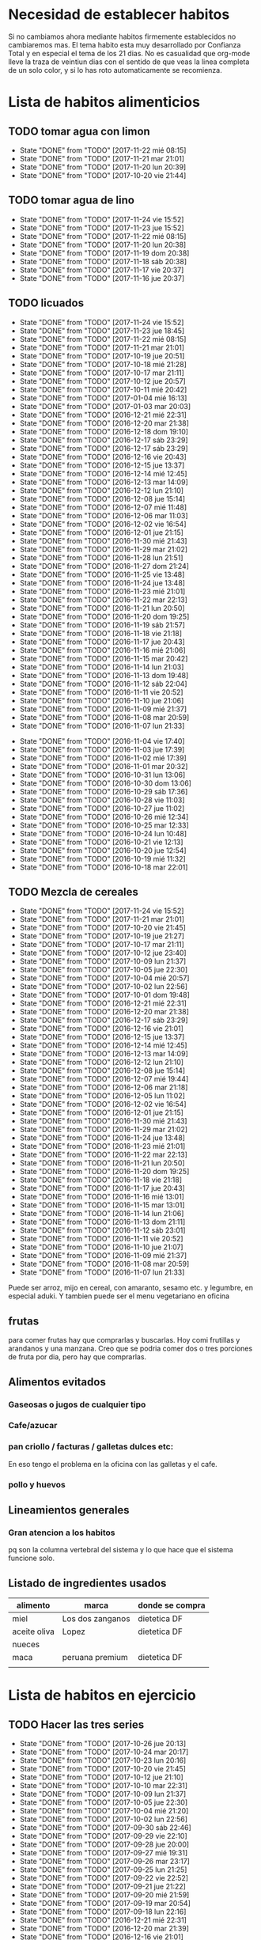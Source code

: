 
* Necesidad de establecer habitos
Si no cambiamos ahora mediante habitos firmemente establecidos no
cambiaremos mas. 
El tema habito esta muy desarrollado por Confianza Total y en especial
el tema de los 21 dias. No es casualidad que org-mode lleve la traza
de veintiun dias con el sentido de que veas la linea completa de un
solo color, y si lo has roto automaticamente se recomienza. 

* Lista de habitos alimenticios
** TODO tomar agua con limon
SCHEDULED: <2017-11-23 jue .+1d>
- State "DONE"       from "TODO"       [2017-11-22 mié 08:15]
- State "DONE"       from "TODO"       [2017-11-21 mar 21:01]
- State "DONE"       from "TODO"       [2017-11-20 lun 20:39]
- State "DONE"       from "TODO"       [2017-10-20 vie 21:44]
:PROPERTIES:
:STYLE:    habit
:LAST_REPEAT: [2017-11-22 mié 08:15]
:END:

** TODO tomar agua de lino 
SCHEDULED: <2017-11-25 sáb .+1d>
- State "DONE"       from "TODO"       [2017-11-24 vie 15:52]
- State "DONE"       from "TODO"       [2017-11-23 jue 15:52]
- State "DONE"       from "TODO"       [2017-11-22 mié 08:15]
- State "DONE"       from "TODO"       [2017-11-20 lun 20:38]
- State "DONE"       from "TODO"       [2017-11-19 dom 20:38]
- State "DONE"       from "TODO"       [2017-11-18 sáb 20:38]
- State "DONE"       from "TODO"       [2017-11-17 vie 20:37]
- State "DONE"       from "TODO"       [2017-11-16 jue 20:37]
:PROPERTIES:
:STYLE:    habit
:LAST_REPEAT: [2017-11-24 vie 15:52]
:END:


** TODO licuados
SCHEDULED: <2017-11-25 sáb .+1d>
- State "DONE"       from "TODO"       [2017-11-24 vie 15:52]
- State "DONE"       from "TODO"       [2017-11-23 jue 18:45]
- State "DONE"       from "TODO"       [2017-11-22 mié 08:15]
- State "DONE"       from "TODO"       [2017-11-21 mar 21:01]
- State "DONE"       from "TODO"       [2017-10-19 jue 20:51]
- State "DONE"       from "TODO"       [2017-10-18 mié 21:28]
- State "DONE"       from "TODO"       [2017-10-17 mar 21:11]
- State "DONE"       from "TODO"       [2017-10-12 jue 20:57]
- State "DONE"       from "TODO"       [2017-10-11 mié 20:42]
- State "DONE"       from "TODO"       [2017-01-04 mié 16:13]
- State "DONE"       from "TODO"       [2017-01-03 mar 20:03]
- State "DONE"       from "TODO"       [2016-12-21 mié 22:31]
- State "DONE"       from "TODO"       [2016-12-20 mar 21:38]
- State "DONE"       from "TODO"       [2016-12-18 dom 19:10]
- State "DONE"       from "TODO"       [2016-12-17 sáb 23:29]
- State "DONE"       from "TODO"       [2016-12-17 sáb 23:29]
- State "DONE"       from "TODO"       [2016-12-16 vie 20:43]
- State "DONE"       from "TODO"       [2016-12-15 jue 13:37]
- State "DONE"       from "TODO"       [2016-12-14 mié 12:45]
- State "DONE"       from "TODO"       [2016-12-13 mar 14:09]
- State "DONE"       from "TODO"       [2016-12-12 lun 21:10]
- State "DONE"       from "TODO"       [2016-12-08 jue 15:14]
- State "DONE"       from "TODO"       [2016-12-07 mié 11:48]
- State "DONE"       from "TODO"       [2016-12-06 mar 11:03]
- State "DONE"       from "TODO"       [2016-12-02 vie 16:54]
- State "DONE"       from "TODO"       [2016-12-01 jue 21:15]
- State "DONE"       from "TODO"       [2016-11-30 mié 21:43]
- State "DONE"       from "TODO"       [2016-11-29 mar 21:02]
- State "DONE"       from "TODO"       [2016-11-28 lun 21:51]
- State "DONE"       from "TODO"       [2016-11-27 dom 21:24]
- State "DONE"       from "TODO"       [2016-11-25 vie 13:48]
- State "DONE"       from "TODO"       [2016-11-24 jue 13:48]
- State "DONE"       from "TODO"       [2016-11-23 mié 21:01]
- State "DONE"       from "TODO"       [2016-11-22 mar 22:13]
- State "DONE"       from "TODO"       [2016-11-21 lun 20:50]
- State "DONE"       from "TODO"       [2016-11-20 dom 19:25]
- State "DONE"       from "TODO"       [2016-11-19 sáb 21:57]
- State "DONE"       from "TODO"       [2016-11-18 vie 21:18]
- State "DONE"       from "TODO"       [2016-11-17 jue 20:43]
- State "DONE"       from "TODO"       [2016-11-16 mié 21:06]
- State "DONE"       from "TODO"       [2016-11-15 mar 20:42]
- State "DONE"       from "TODO"       [2016-11-14 lun 21:03]
- State "DONE"       from "TODO"       [2016-11-13 dom 19:48]
- State "DONE"       from "TODO"       [2016-11-12 sáb 22:04]
- State "DONE"       from "TODO"       [2016-11-11 vie 20:52]
- State "DONE"       from "TODO"       [2016-11-10 jue 21:06]
- State "DONE"       from "TODO"       [2016-11-09 mié 21:37]
- State "DONE"       from "TODO"       [2016-11-08 mar 20:59]
- State "DONE"       from "TODO"       [2016-11-07 lun 21:33]
:PROPERTIES:
   :STYLE:    habit
:LAST_REPEAT: [2017-11-24 vie 15:52]
:END:      
- State "DONE"       from "TODO"       [2016-11-04 vie 17:40]
- State "DONE"       from "TODO"       [2016-11-03 jue 17:39]
- State "DONE"       from "TODO"       [2016-11-02 mié 17:39]
- State "DONE"       from "TODO"       [2016-11-01 mar 20:32]
- State "DONE"       from "TODO"       [2016-10-31 lun 13:06]
- State "DONE"       from "TODO"       [2016-10-30 dom 13:06]
- State "DONE"       from "TODO"       [2016-10-29 sáb 17:36]
- State "DONE"       from "TODO"       [2016-10-28 vie 11:03]
- State "DONE"       from "TODO"       [2016-10-27 jue 11:02]
- State "DONE"       from "TODO"       [2016-10-26 mié 12:34]
- State "DONE"       from "TODO"       [2016-10-25 mar 12:33]
- State "DONE"       from "TODO"       [2016-10-24 lun 10:48]
- State "DONE"       from "TODO"       [2016-10-21 vie 12:13]
- State "DONE"       from "TODO"       [2016-10-20 jue 12:54]
- State "DONE"       from "TODO"       [2016-10-19 mié 11:32]
- State "DONE"       from "TODO"       [2016-10-18 mar 22:01]


** TODO Mezcla de cereales
SCHEDULED: <2017-11-25 sáb .+1d>
- State "DONE"       from "TODO"       [2017-11-24 vie 15:52]
- State "DONE"       from "TODO"       [2017-11-21 mar 21:01]
- State "DONE"       from "TODO"       [2017-10-20 vie 21:45]
- State "DONE"       from "TODO"       [2017-10-19 jue 21:27]
- State "DONE"       from "TODO"       [2017-10-17 mar 21:11]
- State "DONE"       from "TODO"       [2017-10-12 jue 23:40]
- State "DONE"       from "TODO"       [2017-10-09 lun 21:37]
- State "DONE"       from "TODO"       [2017-10-05 jue 22:30]
- State "DONE"       from "TODO"       [2017-10-04 mié 20:57]
- State "DONE"       from "TODO"       [2017-10-02 lun 22:56]
- State "DONE"       from "TODO"       [2017-10-01 dom 19:48]
- State "DONE"       from "TODO"       [2016-12-21 mié 22:31]
- State "DONE"       from "TODO"       [2016-12-20 mar 21:38]
- State "DONE"       from "TODO"       [2016-12-17 sáb 23:29]
- State "DONE"       from "TODO"       [2016-12-16 vie 21:01]
- State "DONE"       from "TODO"       [2016-12-15 jue 13:37]
- State "DONE"       from "TODO"       [2016-12-14 mié 12:45]
- State "DONE"       from "TODO"       [2016-12-13 mar 14:09]
- State "DONE"       from "TODO"       [2016-12-12 lun 21:10]
- State "DONE"       from "TODO"       [2016-12-08 jue 15:14]
- State "DONE"       from "TODO"       [2016-12-07 mié 19:44]
- State "DONE"       from "TODO"       [2016-12-06 mar 21:18]
- State "DONE"       from "TODO"       [2016-12-05 lun 11:02]
- State "DONE"       from "TODO"       [2016-12-02 vie 16:54]
- State "DONE"       from "TODO"       [2016-12-01 jue 21:15]
- State "DONE"       from "TODO"       [2016-11-30 mié 21:43]
- State "DONE"       from "TODO"       [2016-11-29 mar 21:02]
- State "DONE"       from "TODO"       [2016-11-24 jue 13:48]
- State "DONE"       from "TODO"       [2016-11-23 mié 21:01]
- State "DONE"       from "TODO"       [2016-11-22 mar 22:13]
- State "DONE"       from "TODO"       [2016-11-21 lun 20:50]
- State "DONE"       from "TODO"       [2016-11-20 dom 19:25]
- State "DONE"       from "TODO"       [2016-11-18 vie 21:18]
- State "DONE"       from "TODO"       [2016-11-17 jue 20:43]
- State "DONE"       from "TODO"       [2016-11-16 mié 13:01]
- State "DONE"       from "TODO"       [2016-11-15 mar 13:01]
- State "DONE"       from "TODO"       [2016-11-14 lun 21:06]
- State "DONE"       from "TODO"       [2016-11-13 dom 21:11]
- State "DONE"       from "TODO"       [2016-11-12 sáb 23:01]
- State "DONE"       from "TODO"       [2016-11-11 vie 20:52]
- State "DONE"       from "TODO"       [2016-11-10 jue 21:07]
- State "DONE"       from "TODO"       [2016-11-09 mié 21:37]
- State "DONE"       from "TODO"       [2016-11-08 mar 20:59]
- State "DONE"       from "TODO"       [2016-11-07 lun 21:33]
:PROPERTIES:
:STYLE:    habit
:LAST_REPEAT: [2017-11-24 vie 15:52]
:END:

Puede ser arroz, mijo en cereal, con amaranto, sesamo etc.
y legumbre, en especial aduki.
Y tambien puede ser el menu vegetariano en oficina

** frutas
   para comer frutas hay que comprarlas y buscarlas. Hoy comi
   frutillas y arandanos y una manzana. Creo que se podria comer dos o
   tres porciones de fruta por dia, pero hay que comprarlas.

** Alimentos evitados
*** Gaseosas o jugos de cualquier tipo
*** Cafe/azucar
*** pan criollo / facturas / galletas dulces etc:
En eso tengo el problema en la oficina con las galletas y el cafe.
*** pollo y huevos


** Lineamientos generales
*** Gran atencion a los habitos
pq son la columna vertebral del sistema y lo que hace que el sistema
funcione solo.

** Listado de ingredientes usados 
| alimento     | marca            | donde se compra |
|--------------+------------------+-----------------|
| miel         | Los dos zanganos | dietetica DF    |
| aceite oliva | Lopez            | dietetica DF    |
| nueces       |                  |                 |
| maca         | peruana premium  | dietetica DF    |
|              |                  |                 |
* Lista de habitos en ejercicio
** TODO Hacer las tres series
SCHEDULED: <2017-10-27 vie .+1d>
- State "DONE"       from "TODO"       [2017-10-26 jue 20:13]
- State "DONE"       from "TODO"       [2017-10-24 mar 20:17]
- State "DONE"       from "TODO"       [2017-10-23 lun 20:16]
- State "DONE"       from "TODO"       [2017-10-20 vie 21:45]
- State "DONE"       from "TODO"       [2017-10-12 jue 21:10]
- State "DONE"       from "TODO"       [2017-10-10 mar 22:31]
- State "DONE"       from "TODO"       [2017-10-09 lun 21:37]
- State "DONE"       from "TODO"       [2017-10-05 jue 22:30]
- State "DONE"       from "TODO"       [2017-10-04 mié 21:20]
- State "DONE"       from "TODO"       [2017-10-02 lun 22:56]
- State "DONE"       from "TODO"       [2017-09-30 sáb 22:46]
- State "DONE"       from "TODO"       [2017-09-29 vie 22:10]
- State "DONE"       from "TODO"       [2017-09-28 jue 20:00]
- State "DONE"       from "TODO"       [2017-09-27 mié 19:31]
- State "DONE"       from "TODO"       [2017-09-26 mar 23:17]
- State "DONE"       from "TODO"       [2017-09-25 lun 21:25]
- State "DONE"       from "TODO"       [2017-09-22 vie 22:52]
- State "DONE"       from "TODO"       [2017-09-21 jue 21:22]
- State "DONE"       from "TODO"       [2017-09-20 mié 21:59]
- State "DONE"       from "TODO"       [2017-09-19 mar 20:54]
- State "DONE"       from "TODO"       [2017-09-18 lun 22:16]
- State "DONE"       from "TODO"       [2016-12-21 mié 22:31]
- State "DONE"       from "TODO"       [2016-12-20 mar 21:39]
- State "DONE"       from "TODO"       [2016-12-16 vie 21:01]
- State "DONE"       from "TODO"       [2016-12-15 jue 20:47]
- State "DONE"       from "TODO"       [2016-12-14 mié 22:37]
- State "DONE"       from "TODO"       [2016-12-13 mar 21:57]
- State "DONE"       from "TODO"       [2016-12-12 lun 21:10]
- State "DONE"       from "TODO"       [2016-12-08 jue 15:14]
- State "DONE"       from "TODO"       [2016-12-07 mié 19:44]
- State "DONE"       from "TODO"       [2016-12-06 mar 21:18]
- State "DONE"       from "TODO"       [2016-12-02 vie 16:54]
- State "DONE"       from "TODO"       [2016-12-01 jue 21:16]
- State "DONE"       from "TODO"       [2016-11-30 mié 21:43]
- State "DONE"       from "TODO"       [2016-11-29 mar 21:02]
- State "DONE"       from "TODO"       [2016-11-28 lun 21:51]
- State "DONE"       from "TODO"       [2016-11-27 dom 21:23]
- State "DONE"       from "TODO"       [2016-11-25 vie 21:23]
- State "DONE"       from "TODO"       [2016-11-24 jue 13:49]
- State "DONE"       from "TODO"       [2016-11-23 mié 21:01]
- State "DONE"       from "TODO"       [2016-11-22 mar 22:13]
- State "DONE"       from "TODO"       [2016-11-21 lun 20:50]
- State "DONE"       from "TODO"       [2016-11-20 dom 19:25]
- State "DONE"       from "TODO"       [2016-11-19 sáb 21:57]
- State "DONE"       from "TODO"       [2016-11-18 vie 21:18]
- State "DONE"       from "TODO"       [2016-11-17 jue 20:43]
- State "DONE"       from "TODO"       [2016-11-16 mié 21:06]
- State "DONE"       from "TODO"       [2016-11-15 mar 20:42]
- State "DONE"       from "TODO"       [2016-11-14 lun 21:02]
- State "DONE"       from "TODO"       [2016-11-13 dom 21:11]
- State "DONE"       from "TODO"       [2016-11-12 sáb 23:00]
- State "DONE"       from "TODO"       [2016-11-11 vie 21:12]
- State "DONE"       from "TODO"       [2016-11-10 jue 23:06]
- State "DONE"       from "TODO"       [2016-11-09 mié 21:37]
- State "DONE"       from "TODO"       [2016-11-08 mar 21:40]
- State "DONE"       from "TODO"       [2016-11-07 lun 21:42]
- State "DONE"       from "TODO"       [2016-11-06 dom 21:29]
- State "DONE"       from "TODO"       [2016-11-03 jue 17:37]
- State "DONE"       from "TODO"       [2016-11-02 mié 17:37]
:PROPERTIES:
:STYLE:    habit
:LAST_REPEAT: [2017-10-26 jue 20:13]
:END:      
- State "DONE"       from "TODO"       [2016-11-01 mar 20:32]
- State "DONE"       from "TODO"       [2016-10-31 lun 22:15]
- State "DONE"       from "TODO"       [2016-10-30 dom 13:07]
- State "DONE"       from "TODO"       [2016-10-29 sáb 17:36]
- State "DONE"       from "TODO"       [2016-10-28 vie 19:29]
- State "DONE"       from "TODO"       [2016-10-27 jue 11:03]
- State "DONE"       from "TODO"       [2016-10-26 mié 12:34]
- State "DONE"       from "TODO"       [2016-10-25 mar 21:05]
- State "DONE"       from "TODO"       [2016-10-24 lun 22:58]
- State "DONE"       from "TODO"       [2016-10-22 sáb 21:35]
- State "DONE"       from "TODO"       [2016-10-21 vie 12:13]
- State "DONE"       from "TODO"       [2016-10-20 jue 21:06]
- State "DONE"       from "TODO"       [2016-10-19 mié 13:58]
** TODO Ejerc Espalda
SCHEDULED: <2017-10-13 vie .+1d>
- State "DONE"       from "TODO"       [2017-10-12 jue 21:10]
- State "DONE"       from "TODO"       [2017-10-09 lun 21:38]
- State "DONE"       from "TODO"       [2017-10-08 dom 21:43]
- State "DONE"       from "TODO"       [2017-10-04 mié 20:56]
- State "DONE"       from "TODO"       [2017-09-28 jue 20:00]
- State "DONE"       from "TODO"       [2017-09-27 mié 22:23]
- State "DONE"       from "TODO"       [2017-09-26 mar 23:17]
- State "DONE"       from "TODO"       [2017-09-25 lun 21:25]
- State "DONE"       from "TODO"       [2017-09-21 jue 21:22]
- State "DONE"       from "TODO"       [2017-09-20 mié 21:59]
- State "DONE"       from "TODO"       [2017-09-19 mar 20:54]
- State "DONE"       from "TODO"       [2017-09-18 lun 22:16]
- State "DONE"       from "TODO"       [2016-12-08 jue 23:21]
- State "DONE"       from "TODO"       [2016-12-06 mar 21:18]
- State "DONE"       from "TODO"       [2016-12-01 jue 21:28]
- State "DONE"       from "TODO"       [2016-11-30 mié 21:43]
- State "DONE"       from "TODO"       [2016-11-29 mar 21:18]
- State "DONE"       from "TODO"       [2016-11-28 lun 21:51]
- State "DONE"       from "TODO"       [2016-11-27 dom 21:24]
- State "DONE"       from "TODO"       [2016-11-25 vie 21:24]
- State "DONE"       from "TODO"       [2016-11-24 jue 13:48]
- State "DONE"       from "TODO"       [2016-11-23 mié 21:13]
- State "DONE"       from "TODO"       [2016-11-22 mar 22:14]
- State "DONE"       from "TODO"       [2016-11-21 lun 21:11]
- State "DONE"       from "TODO"       [2016-11-20 dom 20:09]
- State "DONE"       from "TODO"       [2016-11-19 sáb 21:57]
- State "DONE"       from "TODO"       [2016-11-18 vie 21:30]
- State "DONE"       from "TODO"       [2016-11-17 jue 21:14]
- State "DONE"       from "TODO"       [2016-11-16 mié 21:09]
- State "DONE"       from "TODO"       [2016-11-15 mar 20:42]
- State "DONE"       from "TODO"       [2016-11-14 lun 21:02]
- State "DONE"       from "TODO"       [2016-11-13 dom 21:11]
- State "DONE"       from "TODO"       [2016-11-12 sáb 23:00]
- State "DONE"       from "TODO"       [2016-11-11 vie 21:12]
- State "DONE"       from "TODO"       [2016-11-10 jue 23:06]
- State "DONE"       from "TODO"       [2016-11-09 mié 21:49]
- State "DONE"       from "TODO"       [2016-11-08 mar 21:40]
- State "DONE"       from "TODO"       [2016-11-07 lun 21:42]
- State "DONE"       from "TODO"       [2016-11-06 dom 21:29]
- State "DONE"       from "TODO"       [2016-11-03 jue 17:36]
- State "DONE"       from "TODO"       [2016-11-02 mié 17:36]
- State "DONE"       from "TODO"       [2016-11-01 mar 20:32]
- State "DONE"       from "TODO"       [2016-10-31 lun 22:15]
- State "DONE"       from "TODO"       [2016-10-30 dom 13:07]
- State "DONE"       from "TODO"       [2016-10-29 sáb 17:36]
- State "DONE"       from "TODO"       [2016-10-28 vie 19:29]
- State "DONE"       from "TODO"       [2016-10-26 mié 12:35]
- State "DONE"       from "TODO"       [2016-10-25 mar 21:06]
:PROPERTIES:
:STYLE:    habit
:LAST_REPEAT: [2017-10-12 jue 21:10]
:END:
| N° | Descripcion                |                           |
|  1 | flexion baja de la espalda | lev con brazos los muslos |
|    |                            |                           |
** 3x12
** TODO Caminar expresamente 
SCHEDULED: <2017-10-22 dom .+2d>
- State "DONE"       from "TODO"       [2017-10-19 jue 21:45]
- State "DONE"       from "TODO"       [2017-10-18 mié 21:29]
- State "DONE"       from "TODO"       [2017-10-17 mar 20:02]
:PROPERTIES:
:STYLE:    habit
:LAST_REPEAT: [2017-10-20 vie 21:45]
:END:
un circuito posible seria jujuy-deanfunes-cañada-colon eso son 6
cuadras y se puede repetir unas dos o tres veces. 
Se podria llevar dentro del track del habito una tabla con la suma de
las cuadras caminadas. 
[2017-10-17 mar] en realidad lo propongo como habito alternativo a las
tres series rigurosas como actividad. Cosa de salir un poco del
encierro y de paso caminar que es lo que me hace bien. Y necesito ver
que levante algo. Entonces si hay salida de la casa asi sea para
comprar alguna cosa y uno hizo un par de cuadras eso ya cuenta. De
paso que uno no se queda sin esa comprita necesaria (lo que ayuda en
el plano alimentario y de paso aumenta la vision) Por eso no me pongo
una gran meta sino ir saliendo.
* Experiencias en el camino
** 3 series
Llevo tres dias [2016-10-23 dom] y ayer note que ya me costaba menos
dolor hacerlos que el dia uno o dos y el estado general mejoro mucho,
y solo son 3 dias!!!
** lindo el sistema lamentas romper la serie
realmente es motivante y bueno el control por lo sencillo pq en
realidad los habitos son dificiles pq envuelven la repeticion de algo
sencillo hasta hacerlo parte de nuestra naturaleza. Segun Veronica
Andres el habito crea nuevos caminos neuronales, es decir que te
cambia la mente fisicamente o realmente, o sea no sos el mismo.

